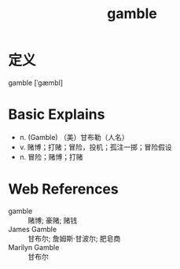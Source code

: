 #+title: gamble
#+roam_tags:英语单词

* 定义
  
gamble [ˈɡæmbl]

* Basic Explains
- n. (Gamble) （美）甘布勒（人名）
- v. 赌博；打赌；冒险，投机；孤注一掷；冒险假设
- n. 冒险；赌博；打赌

* Web References
- gamble :: 赌博; 豪赌; 赌钱
- James Gamble :: 甘布尔; 詹姆斯·甘波尔; 肥皂商
- Marilyn Gamble :: 甘布尔
